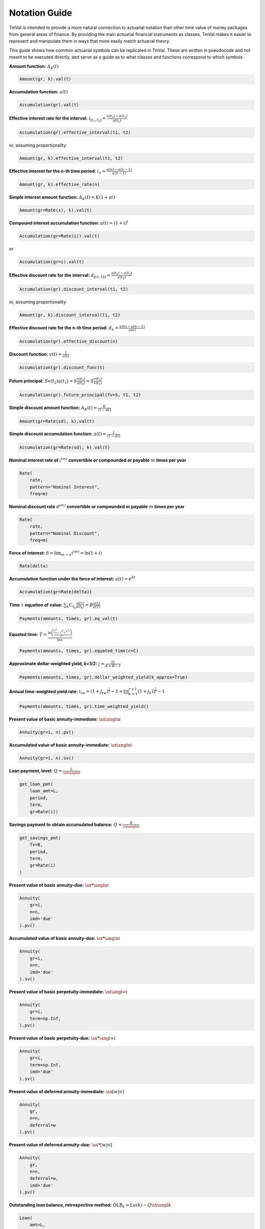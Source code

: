 ===============
Notation Guide
===============

TmVal is intended to provide a more natural connection to actuarial notation than other time value of money packages from general areas of finance. By providing the main actuarial financial instruments as classes, TmVal makes it easier to represent and manipulate them in ways that more easily match actuarial theory.

This guide shows how common actuarial symbols can be replicated in TmVal. These are written in pseudocode and not meant to be executed directly, and serve as a guide as to what classes and functions correspond to which symbols.

**Amount function:** :math:`A_K(t)`

.. code-block:: python

   Amount(gr, k).val(t)

**Accumulation function:** :math:`a(t)`

.. code-block:: python

   Accumulation(gr).val(t)


**Effective interest rate for the interval:** :math:`i_{[t_1, t_2]} = \frac{a(t_2)-a(t_1)}{a(t_1)}`

.. code-block:: python

   Accumulation(gr).effective_interval(t1, t2)

or, assuming proportionality:

.. code-block:: python

   Amount(gr, k).effective_interval(t1, t2)

**Effective interest for the n-th time period:** :math:`i_n = \frac{a(n) - a(n-1)}{a(n-1)}`

.. code-block:: python

   Amount(gr, k).effective_rate(n)

**Simple interest amount function:** :math:`A_K(t) = K(1 + st)`

.. code-block:: python

   Amount(gr=Rate(s), k).val(t)

**Compound interest accumulation function:** :math:`a(t) = (1 + i)^t`

.. code-block:: python

   Accumulation(gr=Rate(i)).val(t)

or

.. code-block:: python

   Accumulation(gr=i).val(t)

**Effective discount rate for the interval:** :math:`d_{[t1, t2]} = \frac{a(t_2) - a(t_1)}{a(t_2)}`

.. code-block:: python

   Accumulation(gr).discount_interval(t1, t2)

or, assuming proportionality:

.. code-block:: python

   Amount(gr, k).discount_interval(t1, t2)

**Effective discount rate for the n-th time period:** :math:`d_n = \frac{a(n) - a(n-1)}{a(n)}`

.. code-block:: python

   Accumulation(gr).effective_discount(n)

**Discount function:** :math:`v(t) = \frac{1}{a(t)}`

.. code-block:: python

   Accumulation(gr).discount_func(t)

**Future principal:** :math:`Sv(t_2)a(t_1) = S\frac{a(t_1)}{a(t_2)} = S\frac{v(t_2)}{v(t_1)}`

.. code-block:: python

   Accumulation(gr).future_principal(fv=S, t1, t2)

**Simple discount amount function:** :math:`A_K(t) = \frac{K}{(1-dt)}`

.. code-block:: python

   Amount(gr=Rate(sd), k).val(t)

**Simple discount accumulation function:** :math:`a(t) = \frac{1}{(1-dt)}`

.. code-block:: python

   Accumulation(gr=Rate(sd), k).val(t)

**Nominal interest rate of** :math:`i^{(m)}` **convertible or compounded or payable** :math:`m` **times per year**

.. code-block:: python

   Rate(
       rate,
       pattern="Nominal Interest",
       freq=m)

**Nominal discount rate** :math:`d^{(m)}` **convertible or compounded or payable** :math:`m` **times per year**

.. code-block:: python

    Rate(
        rate,
        pattern="Nominal Discount",
        freq=m)

**Force of interest:** :math:`\delta = \lim_{m \to \infty} i^{(m)} = \ln(1+i)`

.. code-block:: python

   Rate(delta)

**Accumulation function under the force of interest:** :math:`a(t) = e^{\delta t}`

.. code-block:: python

   Accumulation(gr=Rate(delta))

**Time** :math:`\tau` **equation of value:** :math:`\sum_k C_{t_k}\frac{a(\tau)}{a(t_k)} = B\frac{a(\tau)}{a(T)}`

.. code-block:: python

   Payments(amounts, times, gr).eq_val(t)

**Equated time:** :math:`T=\frac{\ln\left(\frac{\sum_{k=1}^n C_{t_k} v^{t_k}}{C}\right)}{\ln v}`

.. code-block:: python

   Payments(amounts, times, gr).equated_time(c=C)


**Approximate dollar-weighted yield, k=1/2:** :math:`j \approx \frac{2I}{A + B - I}`

.. code-block:: python

   Payments(amounts, times, gr).dollar_weighted_yield(k_approx=True)

**Annual time-weighted yield rate:** :math:`i_{tw} = (1 + j_{tw})^{\frac{1}{T}} - 1 = \left[\prod_{k=1}^{r+1}(1 + j_k)\right]^{\frac{1}{T}} - 1`

.. code-block:: python

   Payments(amounts, times, gr).time_weighted_yield()

**Present value of basic annuity-immediate:** :math:`\ax{\angln i}`

.. code-block:: python

   Annuity(gr=i, n).pv()

**Accumulated value of basic annuity-immediate:** :math:`\sx{\angln i}`

.. code-block:: python

   Annuity(gr=i, n).sv()

**Loan payment, level:** :math:`Q=\frac{L}{\ax{\angln i}}`

.. code-block:: python

   get_loan_pmt(
       loan_amt=L,
       period,
       term,
       gr=Rate(i))

**Savings payment to obtain accumulated balance:** :math:`Q=\frac{B}{\sx{\angln i}}`

.. code-block:: python

   get_savings_pmt(
       fv=B,
       period,
       term,
       gr=Rate(i)
   )

**Present value of basic annuity-due:** :math:`\ax**{\angln i}`

.. code-block:: python

   Annuity(
       gr=i,
       n=n,
       imd='due'
   ).pv()

**Accumulated value of basic annuity-due:** :math:`\sx**{\angln i}`

.. code-block:: python

   Annuity(
       gr=i,
       n=n,
       imd='due'
   ).sv()

**Present value of basic perpetuity-immediate:** :math:`\ax{\angl{\infty} i}`

.. code-block:: python

   Annuity(
       gr=i,
       term=np.Inf,
   ).pv()

**Present value of basic perpetuity-due:** :math:`\ax**{\angl{\infty} i}`

.. code-block:: python

   Annuity(
       gr=i,
       term=np.Inf,
       imd='due'
   ).sv()

**Present value of deferred annuity-immediate:** :math:`\ax[w|n]{}`

.. code-block:: python

   Annuity(
       gr,
       n=n,
       deferral=w
   ).pv()

**Present value of deferred annuity-due:** :math:`\ax**[w|n]{}`

.. code-block:: python

   Annuity(
       gr,
       n=n,
       deferral=w,
       imd='due'
   ).pv()

**Outstanding loan balance, retrospective method:** :math:`\text{OLB}_k = La(k) - Q\sx{\angl{k}}`

.. code-block:: python

   Loan(
       amt=L,
       pmt=Q,
       gr,
       period,
       term
   ).olb_r()

**Outstanding loan balance, prospective method (adjusted final payment):** :math:`\text{OLB}_k = Q\ax{\angl{n-k-1} i} + R(1 + i)^{-(n-k)}`

.. code-block:: python

   Loan(
       amt=L,
       pmt=Q,
       gr,
       period,
       term
   ).olb_p(t, r)

**Outstanding loan balance, prospective method (equal payments):** :math:`\text{OLB}_k = Q\ax{\angl{n-k} i}`

.. code-block:: python

   Loan(
       amt=L,
       pmt=Q,
       gr,
       period,
       term
   ).olb_p(t)

**Present value of an annuity-immediate with geometrically increasing payments:** :math:`P\left(\frac{1-\left(\frac{1+g}{1 + i}\right)^n}{i-g}\right)`

.. code-block:: python

    Annuity(
        amount=P,
        n=n,
        gr=Rate(i),
        grog=g
    ).pv()

**Present value of annuity-immediate with arithmetically increasing payments:** :math:`(I_{P, Q} a){\angln i}`

.. code-block:: python

   Annuity(
       amount=P,
       n=n,
       gr=Rate(i)
       aprog=Q
   ).pv()

**Accumulated value of annuity-immediate with arithmetically increasing payments:** :math:`(I_{P, Q} s){\angln i}`

.. code-block:: python

   Annuity(
       amount=P,
       n=n,
       gr=Rate(i)
       aprog=Q
   ).sv()

**Present value of annuity-immediate with arithmetically decreasing payments:** :math:`(Da){\angln i}`

.. code-block:: python

    Annuity(
       amount=n,
       n=n,
       gr=Rate(i)
       aprog=-1
   ).pv()

**Accumulated value of annuity-immediate with arithmetically decreasing payments:** :math:`(Ds){\angln i}`

.. code-block:: python

    Annuity(
       amount=n,
       n=n,
       gr=Rate(i)
       aprog=-1
   ).sv()

**Present value of annuity-due with arithmetically increasing payments:** :math:`(I_{P, Q} \ax**{}){\angln i}`

.. code-block:: python

   Annuity(
       amount=P,
       n=n,
       gr=Rate(i)
       aprog=Q,
       imd='due'
   ).pv()

**Accumulated value of annuity-due with arithmetically increasing payments:** :math:`(I_{P, Q} \sx**{}){\angln i}`

.. code-block:: python

   Annuity(
       amount=P,
       n=n,
       gr=Rate(i)
       aprog=Q,
       imd='due'
   ).sv()

**Present value of annuity-due with arithmetically decreasing payments:** :math:`(D\ax**{}){\angln i}`

.. code-block:: python

    Annuity(
       amount=n,
       n=n,
       gr=Rate(i)
       aprog=-1,
       imd='due'
   ).pv()

**Accumulated value of annuity-due with arithmetically decreasing payments:** :math:`(D\sx**{}){\angln i}`

.. code-block:: python

    Annuity(
       amount=n,
       n=n,
       gr=Rate(i),
       aprog=-1,
       imd='due'
   ).sv()

**Present value of perpetuity-immediate with arithmetically increasing payments:** :math:`(I_{P, Q} a){\angl{\infty} i}`

.. code-block:: python

    Annuity(
       amount=P,
       term=np.Inf,
       gr=Rate(i),
       aprog=Q
   ).pv()

**Present value of perpetuity-due with arithmetically increasing payments:** :math:`(I_{P, Q} \ax**{}){\angl{\infty} i}`

.. code-block:: python

    Annuity(
       amount=P,
       term=np.Inf,
       gr=Rate(i)
       aprog=Q,
       imd='due'
   ).pv()

**Present value of annuity-immediate with payments more frequent than each interest period:** :math:`\ax{\angln i}[(m)]`

.. code-block:: python

   Annuity(
       amount=1/m,
       term=n,
       gr=Rate(i),
       period=1/m
   ).pv()


**Accumulated value of annuity-immediate with payments more frequent than each interest period:** :math:`\sx{\angln i}[(m)]`

.. code-block:: python

   Annuity(
       amount=1/m,
       term=n,
       gr=Rate(i),
       period=1/m
   ).sv()

**Present value of annuity-due with payments more frequent than each interest period:** :math:`\ax**{\angln i}[(m)]`

.. code-block:: python

   Annuity(
       amount=1/m,
       term=n,
       gr=Rate(i),
       period=1/m,
       imd='due'
   ).pv()

**Accumulated value of annuity-due with payments more frequent than each interest period:** :math:`\sx**{\angln i}[(m)]`

.. code-block:: python

   Annuity(
       amount=1/m,
       term=n,
       gr=Rate(i),
       period=1/m,
       imd='due'
   ).sv()

**Present value of perpetuity-immediate with payments more frequent than each interest period:** :math:`\ax{\angl{\infty} i}[(m)]`

.. code-block:: python

   Annuity(
       amount=1/m,
       term=np.Inf,
       gr=Rate(i),
       period=1/m
   ).pv()

**Present value of perpetuity-due with payments more frequent than each interest period:** :math:`\sx**{\angl{\infty} i}[(m)]`

.. code-block:: python

   Annuity(
       amount=1/m,
       term=np.Inf,
       gr=Rate(i),
       period=1/m,
       imd='due'
   ).pv()